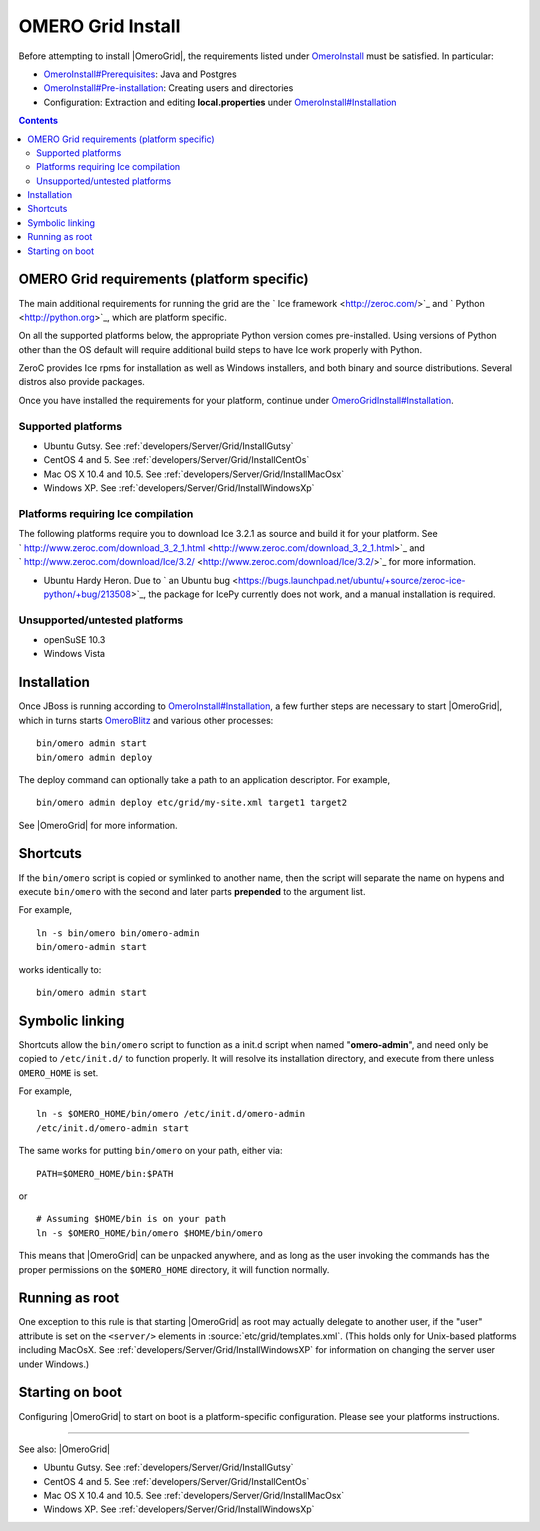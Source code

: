 .. _developers/Server/Grid/Install:

OMERO Grid Install
==================

Before attempting to install |OmeroGrid|, the
requirements listed under `OmeroInstall </ome/wiki/OmeroInstall>`_ must
be satisfied. In particular:

-  `OmeroInstall#Prerequisites </ome/wiki/OmeroInstall#Prerequisites>`_:
   Java and Postgres
-  `OmeroInstall#Pre-installation </ome/wiki/OmeroInstall#Pre-installation>`_:
   Creating users and directories
-  Configuration: Extraction and editing **local.properties** under
   `OmeroInstall#Installation </ome/wiki/OmeroInstall#Installation>`_

.. contents::

OMERO Grid requirements (platform specific)
--------------------------------------------

The main additional requirements for running the grid are the ` Ice
framework <http://zeroc.com/>`_ and ` Python <http://python.org>`_,
which are platform specific.

On all the supported platforms below, the appropriate Python version
comes pre-installed. Using versions of Python other than the OS default
will require additional build steps to have Ice work properly with
Python.

ZeroC provides Ice rpms for installation as well as Windows installers,
and both binary and source distributions. Several distros also provide
packages.

Once you have installed the requirements for your platform, continue
under
`OmeroGridInstall#Installation </ome/wiki/OmeroGridInstall#Installation>`_.

Supported platforms
~~~~~~~~~~~~~~~~~~~

-  Ubuntu Gutsy. See :ref:`developers/Server/Grid/InstallGutsy`
-  CentOS 4 and 5. See :ref:`developers/Server/Grid/InstallCentOs`
-  Mac OS X 10.4 and 10.5. See :ref:`developers/Server/Grid/InstallMacOsx`
-  Windows XP. See :ref:`developers/Server/Grid/InstallWindowsXp`

Platforms requiring Ice compilation
~~~~~~~~~~~~~~~~~~~~~~~~~~~~~~~~~~~

The following platforms require you to download Ice 3.2.1 as source and
build it for your platform. See
` http://www.zeroc.com/download\_3\_2\_1.html <http://www.zeroc.com/download_3_2_1.html>`_
and
` http://www.zeroc.com/download/Ice/3.2/ <http://www.zeroc.com/download/Ice/3.2/>`_
for more information.

-  Ubuntu Hardy Heron. Due to ` an Ubuntu
   bug <https://bugs.launchpad.net/ubuntu/+source/zeroc-ice-python/+bug/213508>`_,
   the package for IcePy currently does not work, and a manual
   installation is required.

Unsupported/untested platforms
~~~~~~~~~~~~~~~~~~~~~~~~~~~~~~

-  openSuSE 10.3
-  Windows Vista

Installation
------------

Once JBoss is running according to
`OmeroInstall#Installation </ome/wiki/OmeroInstall#Installation>`_, a
few further steps are necessary to start |OmeroGrid|, which in turns starts
`OmeroBlitz </ome/wiki/OmeroBlitz>`_ and various other processes:

::

    bin/omero admin start
    bin/omero admin deploy

The deploy command can optionally take a path to an application
descriptor. For example,

::

    bin/omero admin deploy etc/grid/my-site.xml target1 target2

See |OmeroGrid| for more information.

Shortcuts
---------

If the ``bin/omero`` script is copied or symlinked to another name, then
the script will separate the name on hypens and execute ``bin/omero``
with the second and later parts **prepended** to the argument list.

For example,

::

      ln -s bin/omero bin/omero-admin
      bin/omero-admin start

works identically to:

::

      bin/omero admin start

Symbolic linking
----------------

Shortcuts allow the ``bin/omero`` script to function as a init.d script
when named "**omero-admin**\ ", and need only be copied to
``/etc/init.d/`` to function properly. It will resolve its installation
directory, and execute from there unless ``OMERO_HOME`` is set.

For example,

::

       ln -s $OMERO_HOME/bin/omero /etc/init.d/omero-admin
       /etc/init.d/omero-admin start

The same works for putting ``bin/omero`` on your path, either via:

::

       PATH=$OMERO_HOME/bin:$PATH

or

::

       # Assuming $HOME/bin is on your path
       ln -s $OMERO_HOME/bin/omero $HOME/bin/omero

This means that |OmeroGrid| can be unpacked
anywhere, and as long as the user invoking the commands has the proper
permissions on the ``$OMERO_HOME`` directory, it will function normally.

Running as root
---------------

One exception to this rule is that starting
|OmeroGrid| as root may actually delegate to
another user, if the "user" attribute is set on the ``<server/>``
elements in :source:`etc/grid/templates.xml`.
(This holds only for Unix-based platforms including MacOsX. See
:ref:`developers/Server/Grid/InstallWindowsXP` for
information on changing the server user under Windows.)

Starting on boot
----------------

Configuring |OmeroGrid| to start on boot is a
platform-specific configuration. Please see your platforms instructions.

--------------

See also: |OmeroGrid|

-  Ubuntu Gutsy. See :ref:`developers/Server/Grid/InstallGutsy`
-  CentOS 4 and 5. See :ref:`developers/Server/Grid/InstallCentOs`
-  Mac OS X 10.4 and 10.5. See :ref:`developers/Server/Grid/InstallMacOsx`
-  Windows XP. See :ref:`developers/Server/Grid/InstallWindowsXp`
